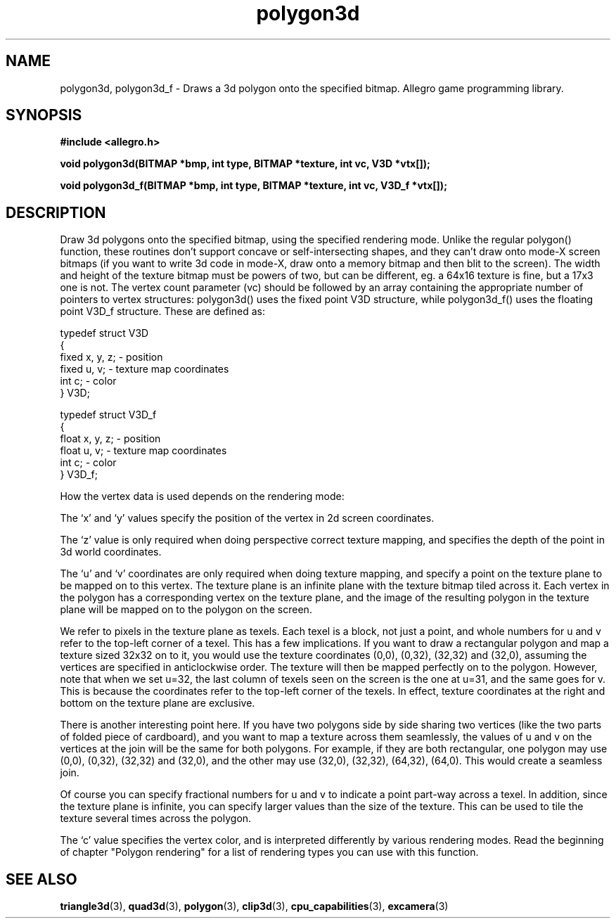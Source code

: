 .\" Generated by the Allegro makedoc utility
.TH polygon3d 3 "version 4.4.3" "Allegro" "Allegro manual"
.SH NAME
polygon3d, polygon3d_f \- Draws a 3d polygon onto the specified bitmap. Allegro game programming library.\&
.SH SYNOPSIS
.B #include <allegro.h>

.sp
.B void polygon3d(BITMAP *bmp, int type, BITMAP *texture, int vc, V3D *vtx[]);

.B void polygon3d_f(BITMAP *bmp, int type, BITMAP *texture, int vc, V3D_f *vtx[]);
.SH DESCRIPTION
Draw 3d polygons onto the specified bitmap, using the specified rendering 
mode. Unlike the regular polygon() function, these routines don't support 
concave or self-intersecting shapes, and they can't draw onto mode-X 
screen bitmaps (if you want to write 3d code in mode-X, draw onto a 
memory bitmap and then blit to the screen). The width and height of the 
texture bitmap must be powers of two, but can be different, eg. a 64x16 
texture is fine, but a 17x3 one is not. The vertex count parameter (vc) 
should be followed by an array containing the appropriate number of 
pointers to vertex structures: polygon3d() uses the fixed point V3D 
structure, while polygon3d_f() uses the floating point V3D_f structure. 
These are defined as:

.nf
   typedef struct V3D
   {
      fixed x, y, z;       - position
      fixed u, v;          - texture map coordinates
      int c;               - color
   } V3D;
   
   typedef struct V3D_f
   {
      float x, y, z;       - position
      float u, v;          - texture map coordinates
      int c;               - color
   } V3D_f;
   
.fi
How the vertex data is used depends on the rendering mode:

The `x' and `y' values specify the position of the vertex in 2d screen
coordinates.

The `z' value is only required when doing perspective correct texture
mapping, and specifies the depth of the point in 3d world coordinates.

The `u' and `v' coordinates are only required when doing texture mapping,
and specify a point on the texture plane to be mapped on to this vertex.
The texture plane is an infinite plane with the texture bitmap tiled
across it. Each vertex in the polygon has a corresponding vertex on the
texture plane, and the image of the resulting polygon in the texture plane
will be mapped on to the polygon on the screen.

We refer to pixels in the texture plane as texels. Each texel is a block, 
not just a point, and whole numbers for u and v refer to the top-left 
corner of a texel. This has a few implications. If you want to draw a 
rectangular polygon and map a texture sized 32x32 on to it, you would use 
the texture coordinates (0,0), (0,32), (32,32) and (32,0), assuming the 
vertices are specified in anticlockwise order. The texture will then be 
mapped perfectly on to the polygon. However, note that when we set u=32, 
the last column of texels seen on the screen is the one at u=31, and the 
same goes for v. This is because the coordinates refer to the top-left 
corner of the texels. In effect, texture coordinates at the right and 
bottom on the texture plane are exclusive.

There is another interesting point here. If you have two polygons side 
by side sharing two vertices (like the two parts of folded piece of 
cardboard), and you want to map a texture across them seamlessly, the 
values of u and v on the vertices at the join will be the same for both 
polygons. For example, if they are both rectangular, one polygon may use 
(0,0), (0,32), (32,32) and (32,0), and the other may use (32,0), (32,32), 
(64,32), (64,0). This would create a seamless join.

Of course you can specify fractional numbers for u and v to indicate a 
point part-way across a texel. In addition, since the texture plane is 
infinite, you can specify larger values than the size of the texture. 
This can be used to tile the texture several times across the polygon.

The `c' value specifies the vertex color, and is interpreted differently
by various rendering modes. Read the beginning of chapter "Polygon
rendering" for a list of rendering types you can use with this function.

.SH SEE ALSO
.BR triangle3d (3),
.BR quad3d (3),
.BR polygon (3),
.BR clip3d (3),
.BR cpu_capabilities (3),
.BR excamera (3)

